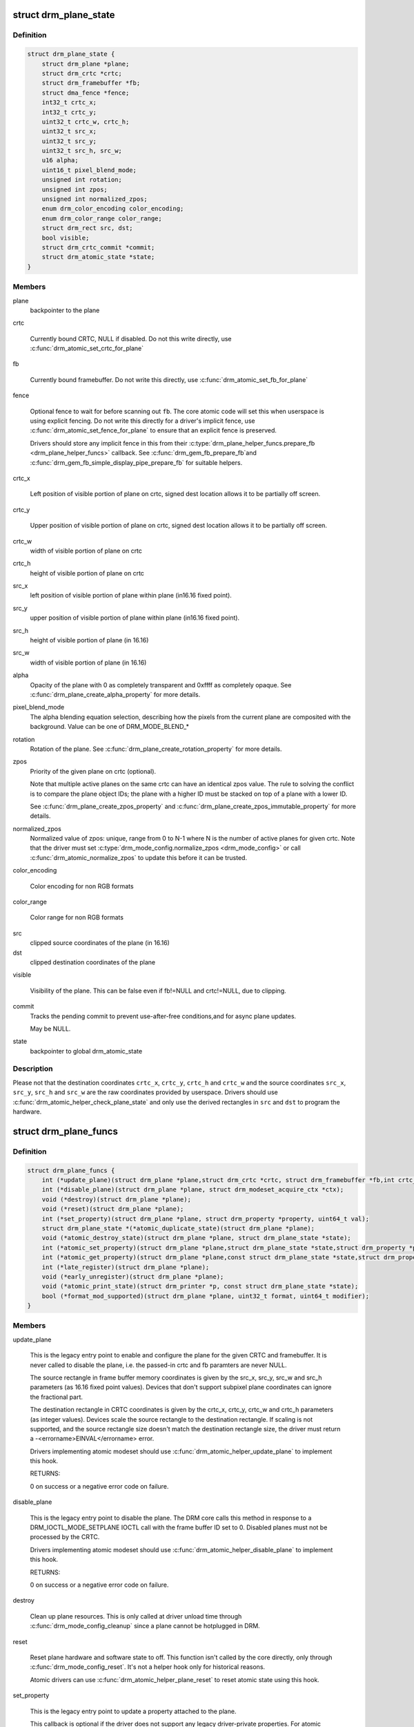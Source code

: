 .. -*- coding: utf-8; mode: rst -*-
.. src-file: include/drm/drm_plane.h

.. _`drm_plane_state`:

struct drm_plane_state
======================

.. c:type:: struct drm_plane_state

    mutable plane state

.. _`drm_plane_state.definition`:

Definition
----------

.. code-block:: c

    struct drm_plane_state {
        struct drm_plane *plane;
        struct drm_crtc *crtc;
        struct drm_framebuffer *fb;
        struct dma_fence *fence;
        int32_t crtc_x;
        int32_t crtc_y;
        uint32_t crtc_w, crtc_h;
        uint32_t src_x;
        uint32_t src_y;
        uint32_t src_h, src_w;
        u16 alpha;
        uint16_t pixel_blend_mode;
        unsigned int rotation;
        unsigned int zpos;
        unsigned int normalized_zpos;
        enum drm_color_encoding color_encoding;
        enum drm_color_range color_range;
        struct drm_rect src, dst;
        bool visible;
        struct drm_crtc_commit *commit;
        struct drm_atomic_state *state;
    }

.. _`drm_plane_state.members`:

Members
-------

plane
    backpointer to the plane

crtc

    Currently bound CRTC, NULL if disabled. Do not this write directly,
    use \ :c:func:`drm_atomic_set_crtc_for_plane`\ 

fb

    Currently bound framebuffer. Do not write this directly, use
    \ :c:func:`drm_atomic_set_fb_for_plane`\ 

fence

    Optional fence to wait for before scanning out \ ``fb``\ . The core atomic
    code will set this when userspace is using explicit fencing. Do not
    write this directly for a driver's implicit fence, use
    \ :c:func:`drm_atomic_set_fence_for_plane`\  to ensure that an explicit fence is
    preserved.

    Drivers should store any implicit fence in this from their
    \ :c:type:`drm_plane_helper_funcs.prepare_fb <drm_plane_helper_funcs>`\  callback. See \ :c:func:`drm_gem_fb_prepare_fb`\ 
    and \ :c:func:`drm_gem_fb_simple_display_pipe_prepare_fb`\  for suitable helpers.

crtc_x

    Left position of visible portion of plane on crtc, signed dest
    location allows it to be partially off screen.

crtc_y

    Upper position of visible portion of plane on crtc, signed dest
    location allows it to be partially off screen.

crtc_w
    width of visible portion of plane on crtc

crtc_h
    height of visible portion of plane on crtc

src_x
    left position of visible portion of plane within plane (in16.16 fixed point).

src_y
    upper position of visible portion of plane within plane (in16.16 fixed point).

src_h
    height of visible portion of plane (in 16.16)

src_w
    width of visible portion of plane (in 16.16)

alpha
    Opacity of the plane with 0 as completely transparent and 0xffff as
    completely opaque. See \ :c:func:`drm_plane_create_alpha_property`\  for more
    details.

pixel_blend_mode
    The alpha blending equation selection, describing how the pixels from
    the current plane are composited with the background. Value can be
    one of DRM_MODE_BLEND_*

rotation
    Rotation of the plane. See \ :c:func:`drm_plane_create_rotation_property`\  for
    more details.

zpos
    Priority of the given plane on crtc (optional).

    Note that multiple active planes on the same crtc can have an
    identical zpos value. The rule to solving the conflict is to compare
    the plane object IDs; the plane with a higher ID must be stacked on
    top of a plane with a lower ID.

    See \ :c:func:`drm_plane_create_zpos_property`\  and
    \ :c:func:`drm_plane_create_zpos_immutable_property`\  for more details.

normalized_zpos
    Normalized value of zpos: unique, range from 0 to N-1 where N is the
    number of active planes for given crtc. Note that the driver must set
    \ :c:type:`drm_mode_config.normalize_zpos <drm_mode_config>`\  or call \ :c:func:`drm_atomic_normalize_zpos`\  to
    update this before it can be trusted.

color_encoding

    Color encoding for non RGB formats

color_range

    Color range for non RGB formats

src
    clipped source coordinates of the plane (in 16.16)

dst
    clipped destination coordinates of the plane

visible

    Visibility of the plane. This can be false even if fb!=NULL and
    crtc!=NULL, due to clipping.

commit
    Tracks the pending commit to prevent use-after-free conditions,and for async plane updates.

    May be NULL.

state
    backpointer to global drm_atomic_state

.. _`drm_plane_state.description`:

Description
-----------

Please not that the destination coordinates \ ``crtc_x``\ , \ ``crtc_y``\ , \ ``crtc_h``\  and
\ ``crtc_w``\  and the source coordinates \ ``src_x``\ , \ ``src_y``\ , \ ``src_h``\  and \ ``src_w``\  are the
raw coordinates provided by userspace. Drivers should use
\ :c:func:`drm_atomic_helper_check_plane_state`\  and only use the derived rectangles in
\ ``src``\  and \ ``dst``\  to program the hardware.

.. _`drm_plane_funcs`:

struct drm_plane_funcs
======================

.. c:type:: struct drm_plane_funcs

    driver plane control functions

.. _`drm_plane_funcs.definition`:

Definition
----------

.. code-block:: c

    struct drm_plane_funcs {
        int (*update_plane)(struct drm_plane *plane,struct drm_crtc *crtc, struct drm_framebuffer *fb,int crtc_x, int crtc_y,unsigned int crtc_w, unsigned int crtc_h,uint32_t src_x, uint32_t src_y,uint32_t src_w, uint32_t src_h, struct drm_modeset_acquire_ctx *ctx);
        int (*disable_plane)(struct drm_plane *plane, struct drm_modeset_acquire_ctx *ctx);
        void (*destroy)(struct drm_plane *plane);
        void (*reset)(struct drm_plane *plane);
        int (*set_property)(struct drm_plane *plane, struct drm_property *property, uint64_t val);
        struct drm_plane_state *(*atomic_duplicate_state)(struct drm_plane *plane);
        void (*atomic_destroy_state)(struct drm_plane *plane, struct drm_plane_state *state);
        int (*atomic_set_property)(struct drm_plane *plane,struct drm_plane_state *state,struct drm_property *property, uint64_t val);
        int (*atomic_get_property)(struct drm_plane *plane,const struct drm_plane_state *state,struct drm_property *property, uint64_t *val);
        int (*late_register)(struct drm_plane *plane);
        void (*early_unregister)(struct drm_plane *plane);
        void (*atomic_print_state)(struct drm_printer *p, const struct drm_plane_state *state);
        bool (*format_mod_supported)(struct drm_plane *plane, uint32_t format, uint64_t modifier);
    }

.. _`drm_plane_funcs.members`:

Members
-------

update_plane

    This is the legacy entry point to enable and configure the plane for
    the given CRTC and framebuffer. It is never called to disable the
    plane, i.e. the passed-in crtc and fb paramters are never NULL.

    The source rectangle in frame buffer memory coordinates is given by
    the src_x, src_y, src_w and src_h parameters (as 16.16 fixed point
    values). Devices that don't support subpixel plane coordinates can
    ignore the fractional part.

    The destination rectangle in CRTC coordinates is given by the
    crtc_x, crtc_y, crtc_w and crtc_h parameters (as integer values).
    Devices scale the source rectangle to the destination rectangle. If
    scaling is not supported, and the source rectangle size doesn't match
    the destination rectangle size, the driver must return a
    -<errorname>EINVAL</errorname> error.

    Drivers implementing atomic modeset should use
    \ :c:func:`drm_atomic_helper_update_plane`\  to implement this hook.

    RETURNS:

    0 on success or a negative error code on failure.

disable_plane

    This is the legacy entry point to disable the plane. The DRM core
    calls this method in response to a DRM_IOCTL_MODE_SETPLANE IOCTL call
    with the frame buffer ID set to 0.  Disabled planes must not be
    processed by the CRTC.

    Drivers implementing atomic modeset should use
    \ :c:func:`drm_atomic_helper_disable_plane`\  to implement this hook.

    RETURNS:

    0 on success or a negative error code on failure.

destroy

    Clean up plane resources. This is only called at driver unload time
    through \ :c:func:`drm_mode_config_cleanup`\  since a plane cannot be hotplugged
    in DRM.

reset

    Reset plane hardware and software state to off. This function isn't
    called by the core directly, only through \ :c:func:`drm_mode_config_reset`\ .
    It's not a helper hook only for historical reasons.

    Atomic drivers can use \ :c:func:`drm_atomic_helper_plane_reset`\  to reset
    atomic state using this hook.

set_property

    This is the legacy entry point to update a property attached to the
    plane.

    This callback is optional if the driver does not support any legacy
    driver-private properties. For atomic drivers it is not used because
    property handling is done entirely in the DRM core.

    RETURNS:

    0 on success or a negative error code on failure.

atomic_duplicate_state

    Duplicate the current atomic state for this plane and return it.
    The core and helpers guarantee that any atomic state duplicated with
    this hook and still owned by the caller (i.e. not transferred to the
    driver by calling \ :c:type:`drm_mode_config_funcs.atomic_commit <drm_mode_config_funcs>`\ ) will be
    cleaned up by calling the \ ``atomic_destroy_state``\  hook in this
    structure.

    This callback is mandatory for atomic drivers.

    Atomic drivers which don't subclass \ :c:type:`struct drm_plane_state <drm_plane_state>`\  should use
    \ :c:func:`drm_atomic_helper_plane_duplicate_state`\ . Drivers that subclass the
    state structure to extend it with driver-private state should use
    \ :c:func:`__drm_atomic_helper_plane_duplicate_state`\  to make sure shared state is
    duplicated in a consistent fashion across drivers.

    It is an error to call this hook before \ :c:type:`drm_plane.state <drm_plane>`\  has been
    initialized correctly.

    NOTE:

    If the duplicate state references refcounted resources this hook must
    acquire a reference for each of them. The driver must release these
    references again in \ ``atomic_destroy_state``\ .

    RETURNS:

    Duplicated atomic state or NULL when the allocation failed.

atomic_destroy_state

    Destroy a state duplicated with \ ``atomic_duplicate_state``\  and release
    or unreference all resources it references

    This callback is mandatory for atomic drivers.

atomic_set_property

    Decode a driver-private property value and store the decoded value
    into the passed-in state structure. Since the atomic core decodes all
    standardized properties (even for extensions beyond the core set of
    properties which might not be implemented by all drivers) this
    requires drivers to subclass the state structure.

    Such driver-private properties should really only be implemented for
    truly hardware/vendor specific state. Instead it is preferred to
    standardize atomic extension and decode the properties used to expose
    such an extension in the core.

    Do not call this function directly, use
    \ :c:func:`drm_atomic_plane_set_property`\  instead.

    This callback is optional if the driver does not support any
    driver-private atomic properties.

    NOTE:

    This function is called in the state assembly phase of atomic
    modesets, which can be aborted for any reason (including on
    userspace's request to just check whether a configuration would be
    possible). Drivers MUST NOT touch any persistent state (hardware or
    software) or data structures except the passed in \ ``state``\  parameter.

    Also since userspace controls in which order properties are set this
    function must not do any input validation (since the state update is
    incomplete and hence likely inconsistent). Instead any such input
    validation must be done in the various atomic_check callbacks.

    RETURNS:

    0 if the property has been found, -EINVAL if the property isn't
    implemented by the driver (which shouldn't ever happen, the core only
    asks for properties attached to this plane). No other validation is
    allowed by the driver. The core already checks that the property
    value is within the range (integer, valid enum value, ...) the driver
    set when registering the property.

atomic_get_property

    Reads out the decoded driver-private property. This is used to
    implement the GETPLANE IOCTL.

    Do not call this function directly, use
    \ :c:func:`drm_atomic_plane_get_property`\  instead.

    This callback is optional if the driver does not support any
    driver-private atomic properties.

    RETURNS:

    0 on success, -EINVAL if the property isn't implemented by the
    driver (which should never happen, the core only asks for
    properties attached to this plane).

late_register

    This optional hook can be used to register additional userspace
    interfaces attached to the plane like debugfs interfaces.
    It is called late in the driver load sequence from \ :c:func:`drm_dev_register`\ .
    Everything added from this callback should be unregistered in
    the early_unregister callback.

    Returns:

    0 on success, or a negative error code on failure.

early_unregister

    This optional hook should be used to unregister the additional
    userspace interfaces attached to the plane from
    \ ``late_register``\ . It is called from \ :c:func:`drm_dev_unregister`\ ,
    early in the driver unload sequence to disable userspace access
    before data structures are torndown.

atomic_print_state

    If driver subclasses \ :c:type:`struct drm_plane_state <drm_plane_state>`\ , it should implement
    this optional hook for printing additional driver specific state.

    Do not call this directly, use \ :c:func:`drm_atomic_plane_print_state`\ 
    instead.

format_mod_supported

    This optional hook is used for the DRM to determine if the given
    format/modifier combination is valid for the plane. This allows the
    DRM to generate the correct format bitmask (which formats apply to
    which modifier), and to valdiate modifiers at atomic_check time.

    If not present, then any modifier in the plane's modifier
    list is allowed with any of the plane's formats.

    Returns:

    True if the given modifier is valid for that format on the plane.
    False otherwise.

.. _`drm_plane_type`:

enum drm_plane_type
===================

.. c:type:: enum drm_plane_type

    uapi plane type enumeration

.. _`drm_plane_type.definition`:

Definition
----------

.. code-block:: c

    enum drm_plane_type {
        DRM_PLANE_TYPE_OVERLAY,
        DRM_PLANE_TYPE_PRIMARY,
        DRM_PLANE_TYPE_CURSOR
    };

.. _`drm_plane_type.constants`:

Constants
---------

DRM_PLANE_TYPE_OVERLAY

    Overlay planes represent all non-primary, non-cursor planes. Some
    drivers refer to these types of planes as "sprites" internally.

DRM_PLANE_TYPE_PRIMARY

    Primary planes represent a "main" plane for a CRTC.  Primary planes
    are the planes operated upon by CRTC modesetting and flipping
    operations described in the \ :c:type:`drm_crtc_funcs.page_flip <drm_crtc_funcs>`\  and
    \ :c:type:`drm_crtc_funcs.set_config <drm_crtc_funcs>`\  hooks.

DRM_PLANE_TYPE_CURSOR

    Cursor planes represent a "cursor" plane for a CRTC.  Cursor planes
    are the planes operated upon by the DRM_IOCTL_MODE_CURSOR and
    DRM_IOCTL_MODE_CURSOR2 IOCTLs.

.. _`drm_plane_type.description`:

Description
-----------

For historical reasons not all planes are made the same. This enumeration is
used to tell the different types of planes apart to implement the different
uapi semantics for them. For userspace which is universal plane aware and
which is using that atomic IOCTL there's no difference between these planes
(beyong what the driver and hardware can support of course).

For compatibility with legacy userspace, only overlay planes are made
available to userspace by default. Userspace clients may set the
DRM_CLIENT_CAP_UNIVERSAL_PLANES client capability bit to indicate that they
wish to receive a universal plane list containing all plane types. See also
\ :c:func:`drm_for_each_legacy_plane`\ .

WARNING: The values of this enum is UABI since they're exposed in the "type"
property.

.. _`drm_plane`:

struct drm_plane
================

.. c:type:: struct drm_plane

    central DRM plane control structure

.. _`drm_plane.definition`:

Definition
----------

.. code-block:: c

    struct drm_plane {
        struct drm_device *dev;
        struct list_head head;
        char *name;
        struct drm_modeset_lock mutex;
        struct drm_mode_object base;
        uint32_t possible_crtcs;
        uint32_t *format_types;
        unsigned int format_count;
        bool format_default;
        uint64_t *modifiers;
        unsigned int modifier_count;
        struct drm_crtc *crtc;
        struct drm_framebuffer *fb;
        struct drm_framebuffer *old_fb;
        const struct drm_plane_funcs *funcs;
        struct drm_object_properties properties;
        enum drm_plane_type type;
        unsigned index;
        const struct drm_plane_helper_funcs *helper_private;
        struct drm_plane_state *state;
        struct drm_property *alpha_property;
        struct drm_property *zpos_property;
        struct drm_property *rotation_property;
        struct drm_property *blend_mode_property;
        struct drm_property *color_encoding_property;
        struct drm_property *color_range_property;
    }

.. _`drm_plane.members`:

Members
-------

dev
    DRM device this plane belongs to

head

    List of all planes on \ ``dev``\ , linked from \ :c:type:`drm_mode_config.plane_list <drm_mode_config>`\ .
    Invariant over the lifetime of \ ``dev``\  and therefore does not need
    locking.

name
    human readable name, can be overwritten by the driver

mutex

    Protects modeset plane state, together with the \ :c:type:`drm_crtc.mutex <drm_crtc>`\  of
    CRTC this plane is linked to (when active, getting activated or
    getting disabled).

    For atomic drivers specifically this protects \ ``state``\ .

base
    base mode object

possible_crtcs
    pipes this plane can be bound to constructed \ :c:func:`fromdrm_crtc_mask`\ 

format_types
    array of formats supported by this plane

format_count
    Size of the array pointed at by \ ``format_types``\ .

format_default
    driver hasn't supplied supported formats for theplane. Used by the drm_plane_init compatibility wrapper only.

modifiers
    array of modifiers supported by this plane

modifier_count
    Size of the array pointed at by \ ``modifier_count``\ .

crtc

    Currently bound CRTC, only meaningful for non-atomic drivers. For
    atomic drivers this is forced to be NULL, atomic drivers should
    instead check \ :c:type:`drm_plane_state.crtc <drm_plane_state>`\ .

fb

    Currently bound framebuffer, only meaningful for non-atomic drivers.
    For atomic drivers this is forced to be NULL, atomic drivers should
    instead check \ :c:type:`drm_plane_state.fb <drm_plane_state>`\ .

old_fb

    Temporary tracking of the old fb while a modeset is ongoing. Only
    used by non-atomic drivers, forced to be NULL for atomic drivers.

funcs
    plane control functions

properties
    property tracking for this plane

type
    Type of plane, see \ :c:type:`enum drm_plane_type <drm_plane_type>`\  for details.

index
    Position inside the mode_config.list, can be used as an arrayindex. It is invariant over the lifetime of the plane.

helper_private
    mid-layer private data

state

    Current atomic state for this plane.

    This is protected by \ ``mutex``\ . Note that nonblocking atomic commits
    access the current plane state without taking locks. Either by going
    through the \ :c:type:`struct drm_atomic_state <drm_atomic_state>`\  pointers, see
    \ :c:func:`for_each_oldnew_plane_in_state`\ , \ :c:func:`for_each_old_plane_in_state`\  and
    \ :c:func:`for_each_new_plane_in_state`\ . Or through careful ordering of atomic
    commit operations as implemented in the atomic helpers, see
    \ :c:type:`struct drm_crtc_commit <drm_crtc_commit>`\ .

alpha_property
    Optional alpha property for this plane. See
    \ :c:func:`drm_plane_create_alpha_property`\ .

zpos_property
    Optional zpos property for this plane. See
    \ :c:func:`drm_plane_create_zpos_property`\ .

rotation_property
    Optional rotation property for this plane. See
    \ :c:func:`drm_plane_create_rotation_property`\ .

blend_mode_property
    Optional "pixel blend mode" enum property for this plane.
    Blend mode property represents the alpha blending equation selection,
    describing how the pixels from the current plane are composited with
    the background.

color_encoding_property

    Optional "COLOR_ENCODING" enum property for specifying
    color encoding for non RGB formats.
    See \ :c:func:`drm_plane_create_color_properties`\ .

color_range_property

    Optional "COLOR_RANGE" enum property for specifying
    color range for non RGB formats.
    See \ :c:func:`drm_plane_create_color_properties`\ .

.. _`drm_plane.description`:

Description
-----------

Planes represent the scanout hardware of a display block. They receive their
input data from a \ :c:type:`struct drm_framebuffer <drm_framebuffer>`\  and feed it to a \ :c:type:`struct drm_crtc <drm_crtc>`\ . Planes control
the color conversion, see `Plane Composition Properties`_ for more details,
and are also involved in the color conversion of input pixels, see `Color
Management Properties`_ for details on that.

.. _`drm_plane_index`:

drm_plane_index
===============

.. c:function:: unsigned int drm_plane_index(const struct drm_plane *plane)

    find the index of a registered plane

    :param plane:
        plane to find index for
    :type plane: const struct drm_plane \*

.. _`drm_plane_index.description`:

Description
-----------

Given a registered plane, return the index of that plane within a DRM
device's list of planes.

.. _`drm_plane_mask`:

drm_plane_mask
==============

.. c:function:: u32 drm_plane_mask(const struct drm_plane *plane)

    find the mask of a registered plane

    :param plane:
        plane to find mask for
    :type plane: const struct drm_plane \*

.. _`drm_plane_find`:

drm_plane_find
==============

.. c:function:: struct drm_plane *drm_plane_find(struct drm_device *dev, struct drm_file *file_priv, uint32_t id)

    find a \ :c:type:`struct drm_plane <drm_plane>`\ 

    :param dev:
        DRM device
    :type dev: struct drm_device \*

    :param file_priv:
        drm file to check for lease against.
    :type file_priv: struct drm_file \*

    :param id:
        plane id
    :type id: uint32_t

.. _`drm_plane_find.description`:

Description
-----------

Returns the plane with \ ``id``\ , NULL if it doesn't exist. Simple wrapper around
\ :c:func:`drm_mode_object_find`\ .

.. _`drm_for_each_plane_mask`:

drm_for_each_plane_mask
=======================

.. c:function::  drm_for_each_plane_mask( plane,  dev,  plane_mask)

    iterate over planes specified by bitmask

    :param plane:
        the loop cursor
    :type plane: 

    :param dev:
        the DRM device
    :type dev: 

    :param plane_mask:
        bitmask of plane indices
    :type plane_mask: 

.. _`drm_for_each_plane_mask.description`:

Description
-----------

Iterate over all planes specified by bitmask.

.. _`drm_for_each_legacy_plane`:

drm_for_each_legacy_plane
=========================

.. c:function::  drm_for_each_legacy_plane( plane,  dev)

    iterate over all planes for legacy userspace

    :param plane:
        the loop cursor
    :type plane: 

    :param dev:
        the DRM device
    :type dev: 

.. _`drm_for_each_legacy_plane.description`:

Description
-----------

Iterate over all legacy planes of \ ``dev``\ , excluding primary and cursor planes.
This is useful for implementing userspace apis when userspace is not
universal plane aware. See also \ :c:type:`enum drm_plane_type <drm_plane_type>`\ .

.. _`drm_for_each_plane`:

drm_for_each_plane
==================

.. c:function::  drm_for_each_plane( plane,  dev)

    iterate over all planes

    :param plane:
        the loop cursor
    :type plane: 

    :param dev:
        the DRM device
    :type dev: 

.. _`drm_for_each_plane.description`:

Description
-----------

Iterate over all planes of \ ``dev``\ , include primary and cursor planes.

.. This file was automatic generated / don't edit.

